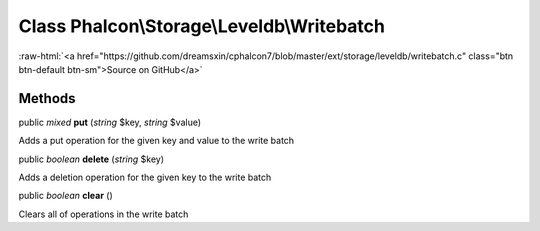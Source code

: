 Class **Phalcon\\Storage\\Leveldb\\Writebatch**
===============================================

.. role:: raw-html(raw)
   :format: html

:raw-html:`<a href="https://github.com/dreamsxin/cphalcon7/blob/master/ext/storage/leveldb/writebatch.c" class="btn btn-default btn-sm">Source on GitHub</a>`




Methods
-------

public *mixed*  **put** (*string* $key, *string* $value)

Adds a put operation for the given key and value to the write batch



public *boolean*  **delete** (*string* $key)

Adds a deletion operation for the given key to the write batch



public *boolean*  **clear** ()

Clears all of operations in the write batch



